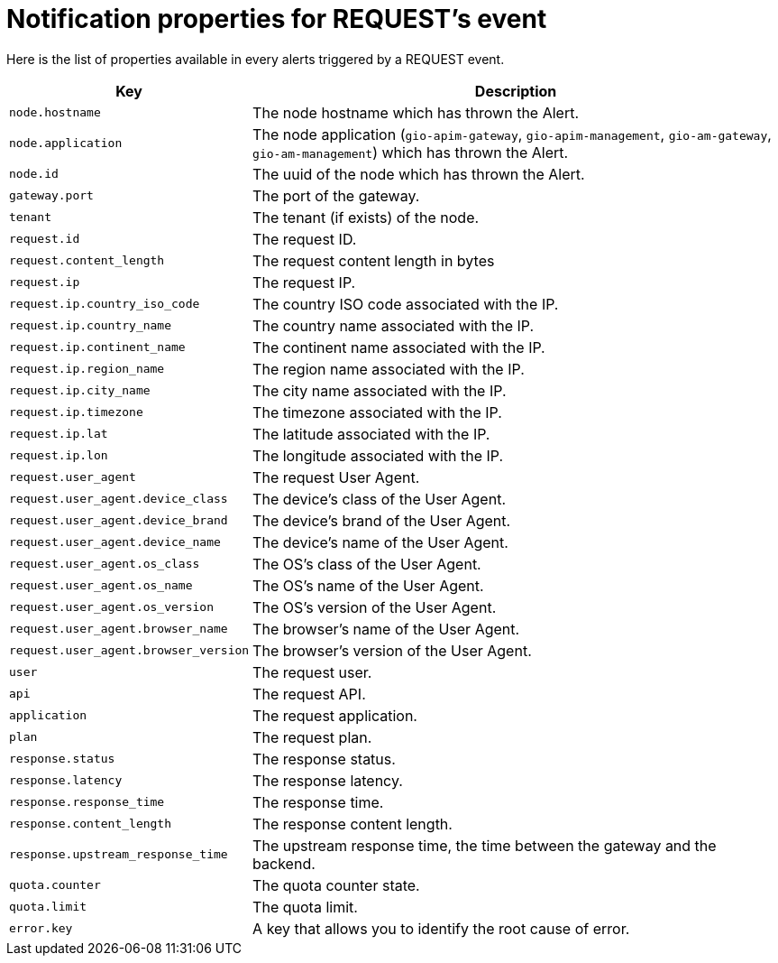 = Notification properties for REQUEST's event
:page-sidebar: ae_sidebar
:page-permalink: ae/userguide_properties_request.html
:page-folder: ae/user-guide
:page-description: Gravitee Alert Engine - User Guide - Notifier - Message Properties REQUEST
:page-toc: true
:page-keywords: Gravitee, API Platform, Alert, Alert Engine, documentation, manual, guide, reference, api
:page-layout: ae

Here is the list of properties available in every alerts triggered by a REQUEST event.

[cols="1,3"]
|===
|Key |Description

|`node.hostname`
|The node hostname which has thrown the Alert.

|`node.application`
|The node application (`gio-apim-gateway`, `gio-apim-management`, `gio-am-gateway`, `gio-am-management`) which has thrown the Alert.

|`node.id`
|The uuid of the node which has thrown the Alert.

|`gateway.port`
|The port of the gateway.

|`tenant`
|The tenant (if exists) of the node.

|`request.id`
|The request ID.

|`request.content_length`
|The request content length in bytes

|`request.ip`
|The request IP.

|`request.ip.country_iso_code`
|The country ISO code associated with the IP.

|`request.ip.country_name`
|The country name associated with the IP.

|`request.ip.continent_name`
|The continent name associated with the IP.

|`request.ip.region_name`
|The region name associated with the IP.

|`request.ip.city_name`
|The city name associated with the IP.

|`request.ip.timezone`
|The timezone associated with the IP.

|`request.ip.lat`
|The latitude associated with the IP.

|`request.ip.lon`
|The longitude associated with the IP.

|`request.user_agent`
|The request User Agent.

|`request.user_agent.device_class`
|The device's class of the User Agent.

|`request.user_agent.device_brand`
|The device's brand of the User Agent.

|`request.user_agent.device_name`
|The device's name of the User Agent.

|`request.user_agent.os_class`
|The OS's class of the User Agent.

|`request.user_agent.os_name`
|The OS's name of the User Agent.

|`request.user_agent.os_version`
|The OS's version of the User Agent.

|`request.user_agent.browser_name`
|The browser's name of the User Agent.

|`request.user_agent.browser_version`
|The browser's version of the User Agent.

|`user`
|The request user.

|`api`
|The request API.

|`application`
|The request application.

|`plan`
|The request plan.

|`response.status`
|The response status.

|`response.latency`
|The response latency.

|`response.response_time`
|The response time.

|`response.content_length`
|The response content length.

|`response.upstream_response_time`
|The upstream response time, the time between the gateway and the backend.

|`quota.counter`
|The quota counter state.

|`quota.limit`
|The quota limit.

|`error.key`
|A key that allows you to identify the root cause of error.

|===

